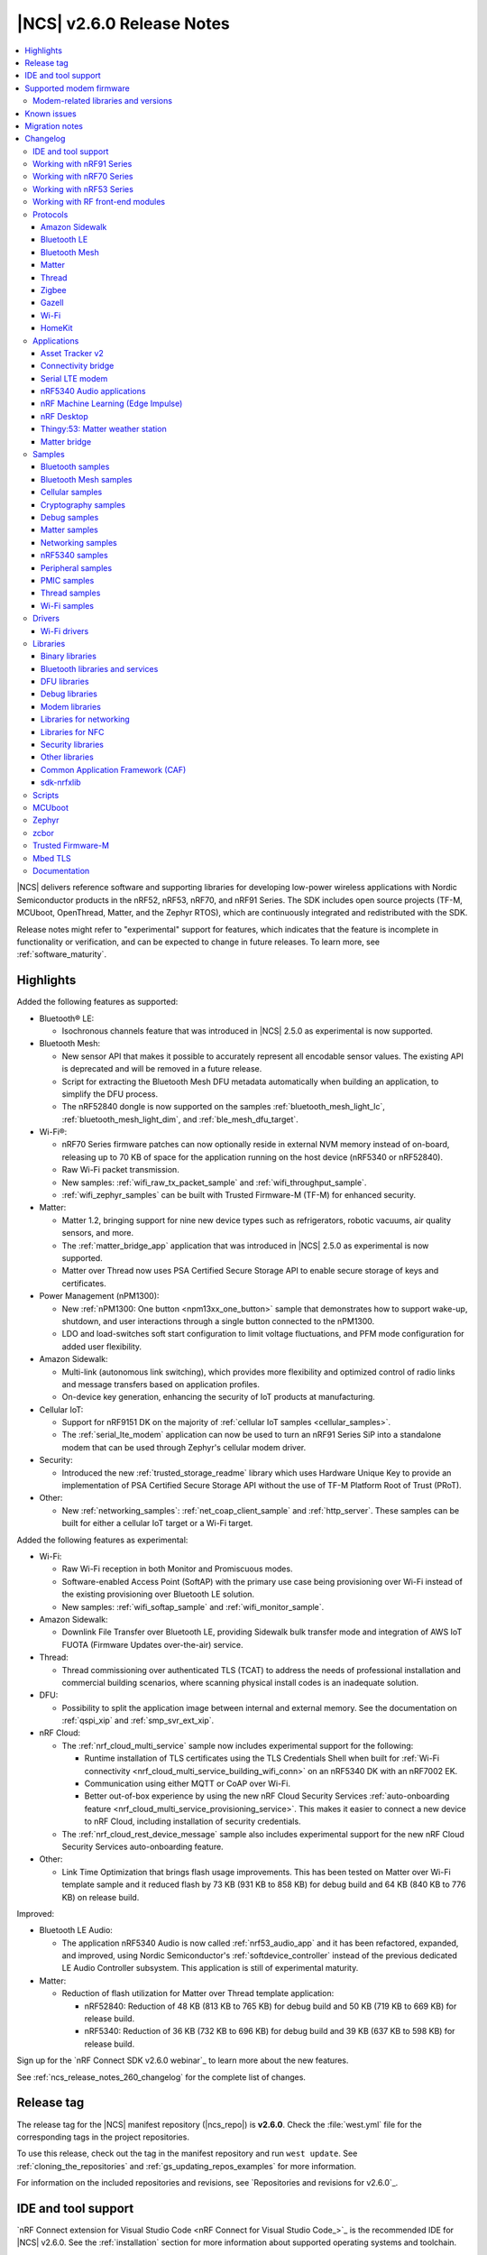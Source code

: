 .. _ncs_release_notes_260:

|NCS| v2.6.0 Release Notes
##########################

.. contents::
   :local:
   :depth: 3

|NCS| delivers reference software and supporting libraries for developing low-power wireless applications with Nordic Semiconductor products in the nRF52, nRF53, nRF70, and nRF91 Series.
The SDK includes open source projects (TF-M, MCUboot, OpenThread, Matter, and the Zephyr RTOS), which are continuously integrated and redistributed with the SDK.

Release notes might refer to "experimental" support for features, which indicates that the feature is incomplete in functionality or verification, and can be expected to change in future releases.
To learn more, see :ref:`software_maturity`.

Highlights
**********

Added the following features as supported:

* Bluetooth® LE:

  * Isochronous channels feature that was introduced in |NCS| 2.5.0 as experimental is now supported.

* Bluetooth Mesh:

  * New sensor API that makes it possible to accurately represent all encodable sensor values.
    The existing API is deprecated and will be removed in a future release.
  * Script for extracting the Bluetooth Mesh DFU metadata automatically when building an application, to simplify the DFU process.
  * The nRF52840 dongle is now supported on the samples :ref:`bluetooth_mesh_light_lc`, :ref:`bluetooth_mesh_light_dim`, and :ref:`ble_mesh_dfu_target`.

* Wi-Fi®:

  * nRF70 Series firmware patches can now optionally reside in external NVM memory instead of on-board, releasing up to 70 KB of space for the application running on the host device (nRF5340 or nRF52840).
  * Raw Wi-Fi packet transmission.
  * New samples: :ref:`wifi_raw_tx_packet_sample` and :ref:`wifi_throughput_sample`.
  * :ref:`wifi_zephyr_samples` can be built with Trusted Firmware-M (TF-M) for enhanced security.

* Matter:

  * Matter 1.2, bringing support for nine new device types such as refrigerators, robotic vacuums, air quality sensors, and more.
  * The :ref:`matter_bridge_app` application that was introduced in |NCS| 2.5.0 as experimental is now supported.
  * Matter over Thread now uses PSA Certified Secure Storage API to enable secure storage of keys and certificates.

* Power Management (nPM1300):

  * New :ref:`nPM1300: One button <npm13xx_one_button>` sample that demonstrates how to support wake-up, shutdown, and user interactions through a single button connected to the nPM1300.
  * LDO and load-switches soft start configuration to limit voltage fluctuations, and PFM mode configuration for added user flexibility.

* Amazon Sidewalk:

  * Multi-link (autonomous link switching), which provides more flexibility and optimized control of radio links and message transfers based on application profiles.
  * On-device key generation, enhancing the security of IoT products at manufacturing.

* Cellular IoT:

  * Support for nRF9151 DK on the majority of :ref:`cellular IoT samples <cellular_samples>`.
  * The :ref:`serial_lte_modem` application can now be used to turn an nRF91 Series SiP into a standalone modem that can be used through Zephyr's cellular modem driver.

* Security:

  * Introduced the new :ref:`trusted_storage_readme` library which uses Hardware Unique Key to provide an implementation of PSA Certified Secure Storage API without the use of TF-M Platform Root of Trust (PRoT).

* Other:

  * New :ref:`networking_samples`: :ref:`net_coap_client_sample` and :ref:`http_server`.
    These samples can be built for either a cellular IoT target or a Wi-Fi target.

Added the following features as experimental:

* Wi-Fi:

  * Raw Wi-Fi reception in both Monitor and Promiscuous modes.
  * Software-enabled Access Point (SoftAP) with the primary use case being provisioning over Wi-Fi instead of the existing provisioning over Bluetooth LE solution.
  * New samples: :ref:`wifi_softap_sample` and :ref:`wifi_monitor_sample`.

* Amazon Sidewalk:

  * Downlink File Transfer over Bluetooth LE, providing Sidewalk bulk transfer mode and integration of AWS IoT FUOTA (Firmware Updates over-the-air) service.

* Thread:

  * Thread commissioning over authenticated TLS (TCAT) to address the needs of professional installation and commercial building scenarios, where scanning physical install codes is an inadequate solution.
* DFU:

  * Possibility to split the application image between internal and external memory.
    See the documentation on :ref:`qspi_xip` and :ref:`smp_svr_ext_xip`.

* nRF Cloud:

  * The :ref:`nrf_cloud_multi_service` sample now includes experimental support for the following:

    * Runtime installation of TLS certificates using the TLS Credentials Shell when built for :ref:`Wi-Fi connectivity <nrf_cloud_multi_service_building_wifi_conn>` on an nRF5340 DK with an nRF7002 EK.
    * Communication using either MQTT or CoAP over Wi-Fi.
    * Better out-of-box experience by using the new nRF Cloud Security Services :ref:`auto-onboarding feature <nrf_cloud_multi_service_provisioning_service>`.
      This makes it easier to connect a new device to nRF Cloud, including installation of security credentials.
  * The :ref:`nrf_cloud_rest_device_message` sample also includes experimental support for the new nRF Cloud Security Services auto-onboarding feature.

* Other:

  * Link Time Optimization that brings flash usage improvements.
    This has been tested on Matter over Wi-Fi template sample and it reduced flash by 73 KB (931 KB to 858 KB) for debug build and 64 KB (840 KB to 776 KB) on release build.

Improved:

* Bluetooth LE Audio:

  * The application nRF5340 Audio is now called :ref:`nrf53_audio_app` and it has been refactored, expanded, and improved, using Nordic Semiconductor's :ref:`softdevice_controller` instead of the previous dedicated LE Audio Controller subsystem.
    This application is still of experimental maturity.

* Matter:

  * Reduction of flash utilization for Matter over Thread template application:

    * nRF52840: Reduction of 48 KB (813 KB to 765 KB) for debug build and 50 KB (719 KB to 669 KB) for release build.
    * nRF5340: Reduction of 36 KB (732 KB to 696 KB) for debug build and 39 KB (637 KB to 598 KB) for release build.

Sign up for the `nRF Connect SDK v2.6.0 webinar`_ to learn more about the new features.

See :ref:`ncs_release_notes_260_changelog` for the complete list of changes.

Release tag
***********

The release tag for the |NCS| manifest repository (|ncs_repo|) is **v2.6.0**.
Check the :file:`west.yml` file for the corresponding tags in the project repositories.

To use this release, check out the tag in the manifest repository and run ``west update``.
See :ref:`cloning_the_repositories` and :ref:`gs_updating_repos_examples` for more information.

For information on the included repositories and revisions, see `Repositories and revisions for v2.6.0`_.

IDE and tool support
********************

`nRF Connect extension for Visual Studio Code <nRF Connect for Visual Studio Code_>`_ is the recommended IDE for |NCS| v2.6.0.
See the :ref:`installation` section for more information about supported operating systems and toolchain.

Supported modem firmware
************************

See `Modem firmware compatibility matrix`_ for an overview of which modem firmware versions have been tested with this version of the |NCS|.

Use the latest version of the nRF Programmer app of `nRF Connect for Desktop`_ to update the modem firmware.
See :ref:`nrf9160_gs_updating_fw_modem` for instructions.

Modem-related libraries and versions
====================================

.. list-table:: Modem-related libraries and versions
   :widths: 15 10
   :header-rows: 1

   * - Library name
     - Version information
   * - Modem library
     - `Changelog <Modem library changelog for v2.6.0_>`_
   * - LwM2M carrier library
     - `Changelog <LwM2M carrier library changelog for v2.6.0_>`_

Known issues
************

Known issues are only tracked for the latest official release.
See `known issues for nRF Connect SDK v2.6.0`_ for the list of issues valid for the latest release.

Migration notes
***************

See the `Migration guide for nRF Connect SDK v2.6.0`_ for the changes required or recommended when migrating your application from |NCS| v2.5.0 to |NCS| v2.6.0.

.. _ncs_release_notes_260_changelog:

Changelog
*********

The following sections provide detailed lists of changes by component.

IDE and tool support
====================

* Updated the supported operating system table on the :ref:`requirements` page.

Working with nRF91 Series
=========================

* Added:

  * New partition layout configuration options for Thingy:91.
    See :ref:`thingy91_partition_layout` for more details.
  * Developing with nRF9161 DK user guide.
  * A section on :ref:`tfm_enable_share_uart` in the developing with nRF9161 DK user guide.

* Updated:

  * The :ref:`ug_nrf9160_gs` and :ref:`ug_thingy91_gsg` pages so that instructions in the :ref:`nrf9160_gs_connecting_dk_to_cloud` and :ref:`thingy91_connect_to_cloud` sections, respectively, match the updated nRF Cloud workflow.
  * The :ref:`ug_nrf9160_gs` by replacing the Updating the DK firmware section with a new Getting started using the Quick Start app section.
    This new section includes steps for using the `Quick Start app`_, a new application in `nRF Connect for Desktop`_ that streamlines the getting started process with the nRF91 Series DKs.
  * :ref:`ug_nrf9160` user guide by separating the information about snippets into its own page, :ref:`ug_nrf91_snippet`.

Working with nRF70 Series
=========================

* Added:

  * The :ref:`ug_nrf70_fw_patch_update` section that describes how to perform a DFU for firmware patches using Wi-Fi in the :ref:`ug_nrf70_developing` user guide.
  * The :ref:`ug_nrf70_developing_fw_patch_ext_flash` and :ref:`ug_nrf70_stack partitioning` pages in the :ref:`ug_nrf70_developing` user guide.

* Updated:

  * The :ref:`nrf7002dk_nrf5340` page with a link to the `Wi-Fi Fundamentals course`_ in the `Nordic Developer Academy`_.
  * The Getting started with nRF70 Series user guide is split into three user guides, :ref:`ug_nrf7002_gs`, :ref:`ug_nrf7002ek_gs` and :ref:`ug_nrf7002eb_gs`.
  * The Operating with a resource constrained host user guide by renaming it to :ref:`nRF70_nRF5340_constrained_host`.
    Additionally, the information about stack configuration and performance is placed into its own separate page, :ref:`ug_wifi_stack_configuration`, under :ref:`ug_wifi`.

Working with nRF53 Series
=========================

* Added the :ref:`qspi_xip` user guide under :ref:`ug_nrf53`.

Working with RF front-end modules
=================================

* Added a clarification that the Simple GPIO implementation is intended for multiple front-end modules (not just one specific device) in the :ref:`ug_radio_fem_sw_support` section of the :ref:`ug_radio_fem` guide.

Protocols
=========

This section provides detailed lists of changes by :ref:`protocol <protocols>`.
See `Samples`_ for lists of changes for the protocol-related samples.

Amazon Sidewalk
---------------

* Added:

  * An application behavior that selects the Bluetooth LE only library when the ``CONFIG_SIDEWALK_SUBGHZ_SUPPORT`` option is disabled.
    The library has a limited set of Sidewalk features and does not include multi-link.
  * The sensor monitoring support for Thingy:53 with Sidewalk over Bluetooth LE.
  * Amazon Sidewalk libraries v1.16.2, that include the following:

     * Autonomous link switching (multi-link) - Enables applications to configure a policy for optimizing radio links usage based on the application profiles.
       A device with only one or all link types (Bluetooth LE, LoRa, FSK radio) can benefit from this feature.
     * On-device certificate generation - Enhances the security of IoT products at manufacturing through the on-device key generation and creation of the manufacturing page.
     * Downlink file transfer over Bluetooth LE (experimental) - The Sidewalk Bulk Data Transfer mode and Integration of the AWS IoT FUOTA service allow sending files (up to 1 MB) to a fleet of IoT devices from the AWS IoT FUOTA task.
       The current implementation covers a basic scenario that shows the transferred data in the logs with minimal callback implementation.
       There is no Device Firmware Update (DFU) integration.

  * `Amazon Sidewalk Sample IoT App`_ to the codebase (:file:`sidewalk/tools`) as an original tool for provisioning.

* Updated the entire samples model to include a common, configurable codebase.

Bluetooth LE
------------

* Added host extensions for Nordic Semiconductor-only vendor-specific command APIs.
  Implementation and integration of the host APIs can be found in the :file:`host_extensions.h` header file.

Bluetooth Mesh
--------------

* Added:

  * A script for extracting the Bluetooth Mesh DFU metadata automatically when building an application.
    The script is enabled by the :kconfig:option:`CONFIG_BT_MESH_DFU_METADATA_ON_BUILD` Kconfig option.
  * A separate command ``west build -t ble_mesh_dfu_metadata`` to print Bluetooth Mesh DFU metadata that is already generated to a terminal.

* Updated:

  * :ref:`bt_mesh_dm_srv_readme` and :ref:`bt_mesh_dm_cli_readme` model IDs and opcodes to avoid conflict with Simple OnOff Server and Client models.
  * :ref:`bt_mesh_sensors_readme` to use an updated API with sensor values represented by :c:struct:`bt_mesh_sensor_value` instead of :c:struct:`sensor_value`.
    This makes it possible to accurately represent all encodable sensor values.
    The old APIs based on the :c:struct:`sensor_value` type are deprecated, but are still available for backward compatibility and can be enabled for use by setting the :kconfig:option:`CONFIG_BT_MESH_SENSOR_USE_LEGACY_SENSOR_VALUE` Kconfig option.
  * The :ref:`bt_mesh_ug_reserved_ids` page with model ID and opcodes for the new :ref:`bt_mesh_le_pair_resp_readme` model.
  * :ref:`bt_mesh_light_ctrl_readme` APIs to match the new sensor APIs.
  * The Kconfig option :kconfig:option:`CONFIG_BT_MESH_NLC_PERF_CONF` to no longer select the :kconfig:option:`CONFIG_BT_MESH_MODEL_EXTENSIONS` option.
  * The :ref:`ug_bt_mesh_configuring` page with the following information:

    * The recommendation on how to configure persistent storage to increase performance.
    * The required configuration for the network core.
  * The :ref:`bluetooth_mesh_dfu_eval_md` section with details about the automated metadata generation.

* Fixed an issue when the Time Server model rewrites TTL to zero forever during the unsolicited Time Status publication.

Matter
------

* For devices that use Matter over Thread, the default cryptography backend is now Arm PSA Crypto API instead of Mbed TLS, which was used in earlier versions.
  You can still build all examples with deprecated Mbed TLS support by setting the :kconfig:option:`CONFIG_CHIP_CRYPTO_PSA` Kconfig option to ``n``, but you must build the Thread libraries from sources.
  To :ref:`inherit Thread certification <ug_matter_device_certification_reqs_dependent>` from Nordic Semiconductor, you must use the PSA Crypto API backend.

* Added:

  * The Kconfig option :kconfig:option:`CONFIG_CHIP_ENABLE_READ_CLIENT` for disabling or enabling :ref:`ug_matter_configuring_read_client`.
  * Support for PSA Crypto API for devices that use Matter over Thread.
    It is enabled by default and can be disabled by setting the :kconfig:option:`CONFIG_CHIP_CRYPTO_PSA` Kconfig option to ``n``.
  * :file:`VERSION` file implementation to manage versioning for DFU over SMP as well as Matter OTA.
    Backward compatibility is maintained for users who use the :file:`prj.conf` file for versioning.
  * Migration of the Device Attestation Certificate (DAC) private key from the factory data set to the PSA ITS secure storage.

    The DAC private key can be removed from the factory data set after the migration.
    You can enable this experimental functionality by setting the :kconfig:option:`CONFIG_CHIP_CRYPTO_PSA_MIGRATE_DAC_PRIV_KEY` Kconfig option to ``y``.
  * Redefinition of thermostat sample measurement process, deleted ``CONFIG_THERMOSTAT_EXTERNAL_SENSOR``.
    By default, the thermostat sample generates simulated temperature measurements.
    The generated measurements simulate local temperature changes.
    Additionally, you can enable periodic outdoor temperature measurements by binding the thermostat with an external temperature sensor device.

  * Migration of the Node Operational Key Pair (NOK) from the generic Matter persistent storage to the PSA ITS secure storage.
    All existing NOKs for all Matter fabrics will be migrated to the PSA ITS secure storage at boot.
    After the migration, generic Matter persistent storage entries in the settings storage will be removed and are no longer available.
    To enable operational keys migration, set the :ref:`CONFIG_NCS_SAMPLE_MATTER_OPERATIONAL_KEYS_MIGRATION_TO_ITS<CONFIG_NCS_SAMPLE_MATTER_OPERATIONAL_KEYS_MIGRATION_TO_ITS>` Kconfig option to ``y``.

    In |NCS| Matter samples, the default reaction to migration failure is a factory reset of the device.
    To change the default reaction, set the :ref:`CONFIG_NCS_SAMPLE_MATTER_FACTORY_RESET_ON_KEY_MIGRATION_FAILURE<CONFIG_NCS_SAMPLE_MATTER_FACTORY_RESET_ON_KEY_MIGRATION_FAILURE>` Kconfig option to ``n``.
  * Experimental support for building Matter samples and applications with Link Time Optimization (LTO).
    To enable it, set the :kconfig:option:`CONFIG_LTO` and :kconfig:option:`CONFIG_ISR_TABLES_LOCAL_DECLARATION` Kconfig options to ``y``.
  * Documentation page about :ref:`ug_matter_gs_matter_api`.

* Updated:

  * The :ref:`ug_matter_device_low_power_configuration` page with the information about Intermittently Connected Devices (ICD) configuration.

Matter fork
+++++++++++

The Matter fork in the |NCS| (``sdk-connectedhomeip``) contains all commits from the upstream Matter repository up to, and including, the ``v1.2.0.1`` tag.

The following list summarizes the most important changes inherited from the upstream Matter:

* Added:

   * Support for the Intermittently Connected Devices (ICD) Management cluster.
   * The Default Kconfig values and developing aspects section to the :doc:`matter:nrfconnect_factory_data_configuration` page.
     The section contains useful developer tricks and device configurations.
   * The Kconfig options :kconfig:option:`CONFIG_CHIP_ICD_IDLE_MODE_DURATION`, :kconfig:option:`CONFIG_CHIP_ICD_ACTIVE_MODE_DURATION`, and :kconfig:option:`CONFIG_CHIP_ICD_CLIENTS_PER_FABRIC` to manage ICD configuration.
   * New device types:

     * Refrigerator
     * Room air conditioner
     * Dishwasher
     * Laundry washer
     * Robotic vacuum cleaner
     * Smoke CO alarm
     * Air quality sensor
     * Air purifier
     * Fan

   * Product Appearance attribute in the Basic Information cluster that allows describing the product's color and finish.

* Updated:

  * The following Kconfig options have been renamed:

   * ``CONFIG_CHIP_ENABLE_SLEEPY_END_DEVICE_SUPPORT`` to :kconfig:option:`CONFIG_CHIP_ENABLE_ICD_SUPPORT`.
   * ``CONFIG_CHIP_SED_IDLE_INTERVAL`` to :kconfig:option:`CONFIG_CHIP_ICD_SLOW_POLL_INTERVAL`.
   * ``CONFIG_CHIP_SED_ACTIVE_INTERVAL`` to :kconfig:option:`CONFIG_CHIP_ICD_FAST_POLLING_INTERVAL`.
   * ``CONFIG_CHIP_SED_ACTIVE_THRESHOLD`` to :kconfig:option:`CONFIG_CHIP_ICD_ACTIVE_MODE_THRESHOLD`.

   * zcbor 0.7.0 to 0.8.1.

   * The :kconfig:option:`CONFIG_PRINTK_SYNC` Kconfig option has been disabled to avoid potential interrupts blockage in Matter applications that can violate time-sensitive components, like :ref:`nrf_802154`.

* The Factory Data Guide regarding the changes for the SPAKE2+ verifier, and generation of the Unique ID for Rotating Device ID.
* The factory data default usage has been changed:

  * The SPAKE2+ verifier is now generated by default with each build, and it will change if any of the related Kconfig options are modified.
    This resolves the :ref:`known issue <known_issues>` related to the SPAKE2+ verifier not regenerating (KRKNWK-18315).
  * The Test Certification Declaration can now be generated independently from the generation of the DAC and PAI certificates.
  * The Unique ID for Rotating Device ID can now only be generated if the :kconfig:option:`CONFIG_CHIP_ROTATING_DEVICE_ID` Kconfig option is set to ``y``.

Thread
------

* Updated:

  * The default cryptography backend for Thread is now Arm PSA Crypto API instead of Mbed TLS, which was used in earlier versions.
    You can still build all examples with deprecated Mbed TLS support by setting the :kconfig:option:`CONFIG_OPENTHREAD_NRF_SECURITY_CHOICE` Kconfig option to ``y``, but you must build the Thread libraries from sources.
    To :ref:`inherit Thread certification <ug_thread_cert_inheritance_without_modifications>` from Nordic Semiconductor, you must use the PSA Crypto API backend.

  * nRF5340 SoC targets that do not include :ref:`Trusted Firmware-M <ug_tfm>` now use Hardware Unique Key (HUK, see the :ref:`lib_hw_unique_key` library) for PSA Internal Trusted Storage (ITS).

See `Thread samples`_ for the list of changes in the Thread samples.

Zigbee
------

* Updated:

  * ZBOSS Zigbee stack to v3.11.3.0 and platform v5.1.4 (``v3.11.3.0+5.1.4``).
    They contain fixes for security vulnerabilities and other bugs.
    For details, see the ZBOSS changelog.
  * ZBOSS Network Co-processor Host package to the new version v2.2.2.

* Removed the precompiled development variant of ZBOSS libraries.
* Fixed a bus fault issue at reset when using :kconfig:option:`CONFIG_RAM_POWER_DOWN_LIBRARY` in some samples configuration (KRKNWK-18572).

Gazell
------

* Added:

  * Kconfig options :kconfig:option:`CONFIG_GAZELL_PAIRING_USER_CONFIG_ENABLE` and :kconfig:option:`CONFIG_GAZELL_PAIRING_USER_CONFIG_FILE`.
    The options allow to use a user-specific file as the Gazell pairing configuration header to override the pairing configuration.
* Fixed the clear system address and host ID in RAM when :c:func:`gzp_erase_pairing_data` is called.

Wi-Fi
-----

* Added:

  * The :kconfig:option:`CONFIG_NRF_WIFI_FW_PATCH_DFU` Kconfig option that enables DFU support for nRF70 Series devices.
    This allows firmware patches for signed images to be sent to multi-image targets over Wi-Fi.
  * Support for the CSP package.
  * Modification to the application of edge backoff.
    Previously, it was subtracted from the regulatory power limit.
    Now, backoff is subtracted from the data rate-dependent power ceiling.

* Updated:

  * WPA supplicant now reserves libc heap memory rather than using leftover RAM.
    This does not affect the overall memory used, but now the RAM footprint as reported by the build shows higher usage.

  * The Wi-Fi interface is renamed from ``wlan0`` to ``nordic_wlan0`` and is available as ``zephyr_wifi`` in the DTS.
    Use the DT APIs to get the handle to the Wi-Fi interface.

HomeKit
-------

HomeKit is now removed, as announced in the :ref:`ncs_release_notes_250`.

Applications
============

This section provides detailed lists of changes by :ref:`application <applications>`.

* The Matter bridge application is now supported instead of being experimental.
* Added the :ref:`ipc_radio` application.

Asset Tracker v2
----------------

* Added:

  * Support for the nRF9151 development kit.
  * The ``CONFIG_DATA_SAMPLE_WIFI_DEFAULT`` Kconfig option to configure whether Wi-Fi APs are included in sample requests by default.
  * The :kconfig:option:`CONFIG_NRF_CLOUD_SEND_SERVICE_INFO_FOTA` and :kconfig:option:`CONFIG_NRF_CLOUD_SEND_SERVICE_INFO_UI` Kconfig options.
    The application no longer sends a device shadow update; this is now handled by the :ref:`lib_nrf_cloud` library.
  * Support for ADXL367 accelerometer.

* Updated:

  * The following power optimizations to the LwM2M configuration overlay:

    * Enable DTLS Connection Identifier.
    * Perform the LwM2M update once an hour and request for a similar update interval of the periodic tracking area from the LTE network.
    * Request the same active time as the QUEUE mode polling time.
    * Enable eDRX with shortest possible interval and a short paging window.
    * Enable tickless mode in the LwM2M engine.
    * Enable LTE Release Assist Indicator.
    * The application documentation by separating the Application modules to its own page.

* Removed the nRF7002 EK devicetree overlay file :file:`nrf91xxdk_with_nrf7002ek.overlay`, because UART1 is disabled through the shield configuration.

Connectivity bridge
-------------------

* Updated the handling of the :file:`README.txt` file to support multiple boards.
  The :file:`README.txt` file now contains also version information.

Serial LTE modem
----------------

* Added:

  * Support for the CMUX protocol in order to multiplex multiple data streams through a single serial link.
    The ``#XCMUX`` AT command is added to set up CMUX.
  * Support for PPP in order to use the external MCU's own IP stack instead of offloaded sockets used through AT commands.
    It can be used in conjunction with CMUX to use a single UART for both AT data and PPP.
    The ``#XPPP`` AT command is added to manage the PPP link.
  * ``#XMQTTCFG`` AT command to configure the MQTT client before connecting to the broker.
  * The :ref:`CONFIG_SLM_AUTO_CONNECT <CONFIG_SLM_AUTO_CONNECT>` Kconfig option to support automatic LTE connection at start-up or reset.
  * The :ref:`CONFIG_SLM_CUSTOMER_VERSION <CONFIG_SLM_CUSTOMER_VERSION>` Kconfig option for customers to define their own version string after customization.
  * The optional ``path`` parameter to the ``#XCARRIEREVT`` AT notification.
  * ``#XCARRIERCFG`` AT command to configure the LwM2M carrier library using the LwM2M carrier settings (see the :kconfig:option:`CONFIG_LWM2M_CARRIER_SETTINGS` Kconfig option).
  * Support for Zephyr's cellular modem driver, which allows a Zephyr application running on an external MCU to seamlessly use Zephyr's IP stack instead of AT commands for connectivity.
    See :ref:`slm_as_zephyr_modem` for more information.

* Updated:

  * The ``CONFIG_SLM_WAKEUP_PIN`` Kconfig option has been renamed to :ref:`CONFIG_SLM_POWER_PIN <CONFIG_SLM_POWER_PIN>`.
    In addition to its already existing functionality, it can now be used to power off the SiP.
  * ``#XMQTTCON`` AT command to exclude MQTT client ID from the parameter list.
  * ``#XSLMVER`` AT command to report :ref:`CONFIG_SLM_CUSTOMER_VERSION <CONFIG_SLM_CUSTOMER_VERSION>` if it is defined.
  * The ``#XTCPCLI``, ``#XUDPCLI``, and ``#XHTTPCCON`` AT commands with options for the following purposes:

    * Set the ``PEER_VERIFY`` socket option.
      Set to ``TLS_PEER_VERIFY_REQUIRED`` by default.
    * Set the ``TLS_HOSTNAME`` socket option to ``NULL`` to disable the hostname verification.

  * You can now build the application on nRF9160 DK boards with revisions older than 0.14.0.
  * ``#XCMNG`` AT command to store credentials in Zephyr settings storage.
    The command is activated with the :file:`overlay-native_tls.conf` overlay file.
  * The documentation for the ``#XCARRIER`` and ``#XCARRIERCFG`` commands by adding more detailed information.

* Removed the Kconfig options ``CONFIG_SLM_CUSTOMIZED`` and ``CONFIG_SLM_SOCKET_RX_MAX``.

nRF5340 Audio applications
--------------------------

* Added:

  * Support for Filter Accept List (enabled by default).
  * Metadata used in Auracast, such as ``active_state`` and ``parental_rating``.
  * Support for converting the audio sample rate between 48 kHz, 24 kHz, and 16 kHz.

* Updated:

  * LE Audio controller for nRF5340 from v3424 to v18929.
  * The default controller has been changed from the LE Audio controller for nRF5340 library to the :ref:`ug_ble_controller_softdevice`.
    See the :ref:`nRF5340 Audio applications <nrf5340_audio_migration_notes>` section in the :ref:`migration_2.6` for information about how this affects your application.
  * Sending of the ISO data, which is now done in a single file :file:`bt_le_audio_tx`.
  * Application structure, which is now split into four separate, generic applications with separate :file:`main.c` files.
  * Advertising process by reverting back to slower advertising after a short burst (1.28 s) of directed advertising.
  * Scan process for broadcasters by adding ID as a searchable parameter.

nRF Machine Learning (Edge Impulse)
-----------------------------------

* Updated:

  * The MCUboot and HCI RPMsg child images debug configurations to disable the :kconfig:option:`CONFIG_RESET_ON_FATAL_ERROR` Kconfig option.
    Disabling this Kconfig option improves the debugging experience.
  * The MCUboot and HCI RPMsg child images release configurations to explicitly enable the :kconfig:option:`CONFIG_RESET_ON_FATAL_ERROR` Kconfig option.
    Enabling this Kconfig option improves the reliability of the firmware.

nRF Desktop
-----------

* Added:

  * The :ref:`CONFIG_DESKTOP_HID_STATE_SUBSCRIBER_COUNT <config_desktop_app_options>` Kconfig option to the :ref:`nrf_desktop_hid_state`.
    The option allows to configure a maximum number of simultaneously supported HID data subscribers.
    By default, the value of this Kconfig option is set to ``1``.
    Make sure to align the value in your application configuration.
    For example, to allow subscribing for HID reports simultaneously from the :ref:`nrf_desktop_hids` and :ref:`nrf_desktop_usb_state` (a single USB HID instance), you must set the value of this Kconfig option to ``2``.
  * The pin control (:kconfig:option:`CONFIG_PINCTRL`) dependency to the :ref:`nrf_desktop_wheel`.
    The dependency simplifies accessing **A** and **B** QDEC pins in the wheel module's implementation.
    The pin control is selected by the QDEC driver (:kconfig:option:`CONFIG_QDEC_NRFX`).

* Updated:

  * The :ref:`nrf_desktop_dfu` to use :ref:`partition_manager` definitions for determining currently booted image slot at build time.
    The other image slot is used to store an application update image.
  * The :ref:`nrf_desktop_dfu_mcumgr` to use MCUmgr SMP command status callbacks (the :kconfig:option:`CONFIG_MCUMGR_SMP_COMMAND_STATUS_HOOKS` Kconfig option) instead of MCUmgr image and OS management callbacks.
  * The dependencies of the :ref:`CONFIG_DESKTOP_BLE_LOW_LATENCY_LOCK <config_desktop_app_options>` Kconfig option.
    The option can be enabled even when the Bluetooth controller is not enabled as part of the application that uses :ref:`nrf_desktop_ble_latency`.
  * The :ref:`nrf_desktop_bootloader` and :ref:`nrf_desktop_bootloader_background_dfu` sections in the nRF Desktop documentation to explicitly mention the supported DFU configurations.
  * The documentation describing the :ref:`nrf_desktop_memory_layout` configuration to simplify the process of getting started with the application.
  * Changed the term *flash memory* to *non-volatile memory* for generalization purposes.
  * The :ref:`nrf_desktop_watchdog` to use ``watchdog0`` DTS alias instead of ``wdt`` DTS node label.
    Using the alias makes the configuration of the module more flexible.
  * Introduced information about priority, pipeline depth and maximum number of HID reports to :c:struct:`hid_report_subscriber_event`.
  * The :ref:`nrf_desktop_hid_state` uses :c:struct:`hid_report_subscriber_event` to handle connecting and disconnecting HID data subscribers.
    The :c:struct:`ble_peer_event` and ``usb_hid_event`` are no longer used for this purpose.
  * The ``usb_hid_event`` is removed.
  * The :ref:`nrf_desktop_usb_state` to use the :c:func:`usb_hid_set_proto_code` function to set the HID Boot Interface protocol code.
    The ``CONFIG_USB_HID_BOOT_PROTOCOL`` Kconfig option was removed and dedicated API needs to be used instead.
  * Disabled MCUboot's logs over RTT (:kconfig:option:`CONFIG_LOG_BACKEND_RTT` and :kconfig:option:`CONFIG_USE_SEGGER_RTT`) on ``nrf52840dk_nrf52840`` in :file:`prj_mcuboot_qspi.conf` configuration to reduce MCUboot memory footprint and avoid flash overflows.
    Explicitly enabled the UART log backend (:kconfig:option:`CONFIG_LOG_BACKEND_UART`) together with its dependencies in the configuration file to ensure log visibility.
  * The MCUboot, B0, and HCI RPMsg child images debug configurations to disable the :kconfig:option:`CONFIG_RESET_ON_FATAL_ERROR` Kconfig option.
    Disabling this Kconfig option improves the debugging experience.
  * The MCUboot, B0, and HCI RPMsg child images release configurations to explicitly enable the :kconfig:option:`CONFIG_RESET_ON_FATAL_ERROR` Kconfig option.
    Enabling this Kconfig option improves the reliability of the firmware.
  * The default value of the newly introduced :kconfig:option:`CONFIG_BT_ADV_PROV_DEVICE_NAME_PAIRING_MODE_ONLY` Kconfig option.
    The option is disabled by default.
    The Bluetooth device name is provided in the scan response also outside of pairing mode for backwards compatibility.
  * The default value of newly introduced :kconfig:option:`CONFIG_CAF_BLE_ADV_POWER_DOWN_ON_DISCONNECTION_REASON_0X15` Kconfig option.
    The option is enabled by default.
    Force power down on disconnection with reason ``0x15`` (Remote Device Terminated due to Power Off) is triggered to avoid waking up HID host until user input is detected.
  * The :ref:`nrf_desktop_wheel` configuration to allow using **GPIO1** for scroll wheel.
  * The :ref:`application documentation <nrf_desktop>` by splitting it into several pages.

Thingy:53: Matter weather station
---------------------------------

* Updated by changing the deployment of configuration files to align with other Matter applications.
* Removed instantiation of ``OTATestEventTriggerDelegate``, which was usable only for Matter Test Event purposes.

Matter bridge
-------------

* Added:

  * Support for groupcast communication to the On/Off Light device implementation.
  * Support for controlling the OnOff Light simulated data provider by using shell commands.
  * Support for Matter Generic Switch bridged device type.
  * Support for On/Off Light Switch bridged device type.
  * Support for bindings to the On/Off Light Switch device implementation.
  * Guide about extending the application by adding support for a new Matter device type, a new Bluetooth LE, service or a new protocol.
  * Support for Bluetooth LE Security Manager Protocol that allows to establish secure session with bridged Bluetooth LE devices.
  * Callback to indicate the current state of Bluetooth LE Connectivity Manager.
    The current state is indicated by **LED 2**.
  * Support for the nRF5340 DK with the nRF7002 EK attached.
  * Support for Wi-Fi firmware patch upgrades on external memory.
    This is only available for the nRF5340 DK with the nRF7002 EK.

Samples
=======

This section provides detailed lists of changes by :ref:`sample <samples>`.

Bluetooth samples
-----------------

* Added the :ref:`ble_event_trigger` sample for the proprietary Event Trigger feature.
* :ref:`ble_throughput` sample:

  * Updated by enabling encryption in the sample.
    The measured throughput is calculated over the encrypted data, which is how most of the Bluetooth products use this protocol.

* :ref:`direct_test_mode` sample:

  * Added the configuration option to disable the Direction Finding feature.

* :ref:`central_uart` sample:

  * Updated by correcting the behavior when building with the :ref:`ble_rpc` library.

* :ref:`bluetooth_central_dfu_smp` sample:

  * Updated to adapt to API changes in zcbor 0.8.x.

Bluetooth Mesh samples
----------------------

* :ref:`ble_mesh_dfu_distributor` sample:

  * Added support for pairing with display capability and the :ref:`bt_mesh_le_pair_resp_readme`.
  * Fixed an issue where the shell interface was not accessible over UART because UART was used as a transport for the MCUmgr SMP protocol.
    Shell is now accessible over RTT.

* :ref:`ble_mesh_dfu_target` sample:

  * Added support for the :zephyr:board:`nrf52840dongle`.

* :ref:`bluetooth_mesh_light_dim` sample:

  * Added support for the :zephyr:board:`nrf52840dongle`.
  * Fixed an issue where Bluetooth could not be initialized due to a misconfiguration between the Bluetooth host and the Bluetooth LE Controller when building with :ref:`zephyr:sysbuild` for the :zephyr:board:`nrf5340dk` and :zephyr:board:`thingy53` boards.

* :ref:`bluetooth_mesh_light_lc` sample:

  * Added support for the :zephyr:board:`nrf52840dongle`.
  * Fixed an issue where Bluetooth could not be initialized due to a misconfiguration between the Bluetooth host and the Bluetooth LE Controller when building with :ref:`zephyr:sysbuild` for the :zephyr:board:`nrf5340dk` and :zephyr:board:`thingy53` boards.

* :ref:`bluetooth_mesh_light` sample:

  * Fixed an issue where Bluetooth could not be initialized due to a misconfiguration between the Bluetooth host and the Bluetooth LE Controller when building with :ref:`zephyr:sysbuild` for the :zephyr:board:`nrf5340dk` and :zephyr:board:`thingy53` boards.

* :ref:`bluetooth_mesh_light_switch` sample:

  * Fixed an issue where Bluetooth could not be initialized due to a misconfiguration between the Bluetooth host and the Bluetooth LE Controller when building with :ref:`zephyr:sysbuild` for the :zephyr:board:`nrf5340dk` and :zephyr:board:`thingy53` boards.

* :ref:`bluetooth_mesh_sensor_server` sample:

  * Fixed an issue where Bluetooth could not be initialized due to a misconfiguration between the Bluetooth host and the Bluetooth LE Controller when building with :ref:`zephyr:sysbuild` for the :zephyr:board:`nrf5340dk` and :zephyr:board:`thingy53` boards.

* :ref:`bluetooth_mesh_silvair_enocean` sample:

  * Fixed an issue where Bluetooth could not be initialized due to a misconfiguration between the Bluetooth host and the Bluetooth LE Controller when building with :ref:`zephyr:sysbuild` for the :zephyr:board:`nrf5340dk` board.

Cellular samples
----------------

* Added support for the nRF9151 DK in all cellular samples except for the following samples:

  * :ref:`lte_sensor_gateway`
  * :ref:`smp_svr`
  * :ref:`slm_shell_sample`

* :ref:`ciphersuites` sample:

  * Updated:

    * The format of the :file:`.pem` file to the PEM format.
    * The sample to automatically convert the :file:`.pem` file to HEX format so it can be included.

* :ref:`location_sample` sample:

  * Removed the nRF7002 EK devicetree overlay file :file:`nrf91xxdk_with_nrf7002ek.overlay`, because UART1 is disabled through the shield configuration.

* :ref:`modem_shell_application` sample:

  * Added:

    * Support for full modem FOTA.
    * Printing of the last reset reason when the sample starts.
    * Support for printing the sample version information using the ``version`` command.
    * Support for counting pulses from a GPIO pin using the ``gpio_count`` command.
    * Support for changing shell UART baudrate using the ``uart baudrate`` command.
    * Support for DNS query using the ``sock getaddrinfo`` command.
    * Support for PDN CID 0 in the ``-I`` argument for the ``sock connect`` command.
    * Support for listing interface addresses using the ``link ifaddrs`` command.
    * Support for the ``MSG_WAITACK`` send flag using the ``sock send`` command.
    * Support for connect with ``SO_KEEPOPEN`` using the ``sock connect`` command.

  * Updated:

    * The MQTT and CoAP overlays to enable the Kconfig option :kconfig:option:`CONFIG_NRF_CLOUD_SEND_SERVICE_INFO_UI`.
      The sample no longer sends a device shadow update for MQTT and CoAP builds; this is now handled by the :ref:`lib_nrf_cloud` library.
    * To use the new :c:struct:`nrf_cloud_location_config` structure when calling the :c:func:`nrf_cloud_location_request` function.
    * The ``connect`` subcommand to use the :c:func:`connect` function on non-secure datagram sockets.
      This sets the peer address for the non-secure datagram socket.
      This fixes a bug where using the ``connect`` subcommand and then using the ``rai_no_data`` option with the ``rai`` subcommand on a non-secure datagram socket would lead to an error.
      The ``rai_no_data`` option requires the socket to be connected and have a peer address set.
      This bug is caused by the non-secure datagram socket not being connected when using the ``connect`` subcommand.
    * The ``send`` subcommand to use the :c:func:`send` function for non-secure datagram sockets that are connected and have a peer address set.
    * The ``modem_trace`` command has been moved to :ref:`nrf_modem_lib_readme`.
      See :ref:`modem_trace_shell_command` for information about modem trace commands.
    * The sample to allow TLS/DTLS security tag values up to ``4294967295``.

  * Removed:

    * The nRF7002 EK devicetree overlay file :file:`nrf91xxdk_with_nrf7002ek.overlay`, because UART1 is disabled through the shield configuration.
    * The ``modem_trace send memfault`` shell command.

* :ref:`nrf_cloud_multi_service` sample:

  * Added:

    * A generic processing example for application-specific shadow data.
    * Configuration and overlay files to enable MCUboot to use the external flash on the nRF1961 DK.
    * The :kconfig:option:`CONFIG_COAP_ALWAYS_CONFIRM` Kconfig option to select CON or NON CoAP transfers for functions that previously used NON transfers only.
    * Support for the :ref:`lib_nrf_provisioning` library.
    * Two overlay files :file:`overlay-http_nrf_provisioning.conf` and :file:`overlay-coap_nrf_provisioning.conf` to enable the :ref:`lib_nrf_provisioning` library with HTTP and CoAP connectivity, respectively.
      Both overlays specify UUID-style device IDs (not 'nrf-\ *IMEI*\ '-style) for compatibility with nRF Cloud auto-onboarding.
    * An overlay file :file:`overlay_nrf7002ek_wifi_coap_no_lte.conf` for experimental CoAP over Wi-Fi support.

  * Updated:

    * The sample now explicitly uses the :c:func:`conn_mgr_all_if_connect` function to start network connectivity, instead of the :kconfig:option:`CONFIG_NRF_MODEM_LIB_NET_IF_AUTO_START` and :kconfig:option:`CONFIG_NRF_MODEM_LIB_NET_IF_AUTO_CONNECT` Kconfig options.
    * The sample to use the FOTA support functions in the :file:`nrf_cloud_fota_poll.c` and :file:`nrf_cloud_fota_common.c` files.
    * The sample now enables the Kconfig options :kconfig:option:`CONFIG_NRF_CLOUD_SEND_SERVICE_INFO_FOTA` and :kconfig:option:`CONFIG_NRF_CLOUD_SEND_SERVICE_INFO_UI`.
      It no longer sends a device status update on initial connection; this is now handled by the :ref:`lib_nrf_cloud` library.
    * Increased the :kconfig:option:`CONFIG_AT_HOST_STACK_SIZE` and :kconfig:option:`CONFIG_AT_MONITOR_HEAP_SIZE` Kconfig options to 2048 bytes since nRF Cloud credentials are sometimes longer than 1024 bytes.
    * The sample reboot logic is now in a dedicated file so that it can be used in multiple locations.
    * The Wi-Fi connectivity overlay now uses the PSA Protected Storage backend of the :ref:`TLS Credentials Subsystem <zephyr:sockets_tls_credentials_subsys>` instead of the volatile backend.
    * The Wi-Fi connectivity overlay now enables the :ref:`TLS Credentials Shell <zephyr:tls_credentials_shell>` for run-time credential installation.
    * The DNS resolution timeout for Wi-Fi connectivity builds has been increased.

  * Fixed:

    * The sample now waits for a successful connection before printing ``Connected to nRF Cloud!``.
    * Building for the Thingy:91.
    * The PSM Requested Active Time is now reduced from 1 minute to 20 seconds.
      The old value was too long for PSM to activate.

  * Removed the nRF7002 EK devicetree overlay file :file:`nrf91xxdk_with_nrf7002ek.overlay`, because UART1 is disabled through the shield configuration.

* :ref:`nrf_cloud_rest_fota` sample:

  * Added credential check before connecting to the network.
  * Updated:

    * The sample now uses the functions in the :file:`nrf_cloud_fota_poll.c` and :file:`nrf_cloud_fota_common.c` files.
    * The :kconfig:option:`CONFIG_AT_HOST_STACK_SIZE` Kconfig option value has been increased to 2048 bytes since nRF Cloud credentials are sometimes longer than 1024 bytes.

* :ref:`nrf_cloud_rest_cell_location` sample:

  * Added:

    * Credential check before connecting to the network.
    * Use of the :c:struct:`nrf_cloud_location_config` structure to modify the ground fix results.

  * Updated by increasing the :kconfig:option:`CONFIG_AT_HOST_STACK_SIZE` Kconfig option value to 2048 bytes since nRF Cloud credentials are sometimes longer than 1024 bytes.

* :ref:`nrf_provisioning_sample` sample:

  * Added event handling for events from device mode callback.

* :ref:`gnss_sample` sample:

  * Added the configuration overlay file :file:`overlay-supl.conf` for building the sample with SUPL assistance support.

* :ref:`udp` sample:

  * Added the :ref:`CONFIG_UDP_DATA_UPLOAD_ITERATIONS <CONFIG_UDP_DATA_UPLOAD_ITERATIONS>` Kconfig option for configuring the number of data transmissions to the server.

* :ref:`lwm2m_carrier` sample:

  * Updated:

    * The format of the :file:`.pem` files to the PEM format.
    * The sample to automatically convert the :file:`.pem` files to HEX format so they can be included.

* :ref:`lwm2m_client` sample:

  * Added:

    * A workaround for ground fix location assistance queries in AVSystem Coiote by using the fixed Connectivity Monitor object version.
      This is enabled in the :file:`overlay-assist-cell.conf` configuration overlay.
    * Release Assistance Indication (RAI) feature.
      This helps to save power by releasing the network connection faster on a network that supports it.

  * Updated:

    * The eDRX cycle to 5.12 s for both LTE-M and NB-IoT.
    * The periodic TAU (RPTAU) to 12 hours.

* :ref:`nrf_cloud_rest_device_message` sample:

  * Updated:

    * The :file:`overlay-nrf_provisioning.conf` overlay to specify UUID-style device IDs for compatibility with nRF Cloud auto-onboarding.
    * The values of :kconfig:option:`CONFIG_AT_HOST_STACK_SIZE` and :kconfig:option:`CONFIG_AT_MONITOR_HEAP_SIZE` Kconfig options have been increased to 2048 bytes since nRF Cloud credentials are sometimes longer than 1024 bytes.

Cryptography samples
--------------------

* Added the :ref:`crypto_pbkdf2` sample.
* Updated:

  * All crypto samples to use ``psa_key_id_t`` instead of ``psa_key_handle_t``.
    These concepts have been merged and ``psa_key_handle_t`` is removed from the PSA API specification.

Debug samples
-------------

* :ref:`memfault_sample` sample:

  * Added support for the nRF9151 development kit.

Matter samples
--------------

* Unified common code for buttons, LEDs, and events in all Matter samples:

  * Created the task executor module that is responsible for posting and dispatching tasks.
  * Moved common methods for managing buttons and LEDs that are located on the DK to the board module.
  * Divided events to application and system events.
  * Defined common LED and button constants in the dedicated board configuration files.
  * Created the Kconfig file for the Matter common directory.
  * Created a CMake file in the Matter common directory to centralize the sourcing of all common software module source code.

* Disabled the following features:

  * :ref:`ug_matter_configuring_read_client` in most Matter samples using the new :kconfig:option:`CONFIG_CHIP_ENABLE_READ_CLIENT` Kconfig option.
  * WPA supplicant advanced features in all Matter samples using the ``CONFIG_WPA_SUPP_ADVANCED_FEATURES`` Kconfig option.
    This saves roughly 25 KB of flash memory for firmware images with Wi-Fi support.

* Added ``matter_shell`` shell commands set to gather the current information about the NVS settings backend, such as current usage, free space, and peak usage value.
  You can enable them by setting the :kconfig:option:`NCS_SAMPLE_MATTER_SETTINGS_SHELL` Kconfig option to ``y``.
  To read more, see the :ref:`ug_matter_configuring_settings_shell` section.

* :ref:`matter_light_bulb_sample` sample:

  * Added support for `AWS IoT Core`_.

* :ref:`matter_template_sample` sample:

  * Added support for DFU over Bluetooth LE SMP.
    The functionality is disabled by default.
    To enable it, set the :kconfig:option:`CONFIG_CHIP_DFU_OVER_BT_SMP` Kconfig option to ``y``.

* :ref:`matter_lock_sample` sample:

  * Added support for Wi-Fi firmware patch upgrade on external memory, only for the combination of the nRF5340 DK with the nRF7002 EK.
  * Updated the design of the :ref:`matter_lock_sample_wifi_thread_switching` feature so that support for both Matter over Thread and Matter over Wi-Fi is included in a single firmware image.
  * Fixed an issue that prevented nRF Toolbox for iOS in version 5.0.9 from controlling the sample using :ref:`nus_service_readme`.

Networking samples
------------------

* Added:

  * A new sample :ref:`http_server`.
  * Support for the nRF9151 development kit.

* Updated the networking samples to build using the non-secure target when building for the nRF7002DK.
  The :kconfig:option:`CONFIG_TFM_PROFILE_TYPE_SMALL` profile type is used for Trusted Firmware-M (TF-M) to optimize its memory footprint.

* :ref:`net_coap_client_sample` sample:

  * Added support for Wi-Fi and LTE connectivity through the connection manager API.

  * Updated:

    * The sample is moved from the :file:`cellular/coap_client` folder to :file:`net/coap_client`.
      The documentation is now found in the :ref:`networking_samples` section.
    * The sample to use the :ref:`coap_client_interface` library.

* :ref:`https_client` sample:

  * Updated:

    * The :file:`.pem` certificate for example.com.
    * The format of the :file:`.pem` file to the PEM format.
    * The sample to automatically convert the :file:`.pem` file to HEX format so it can be included.
    * The sample to gracefully bring down the network interfaces.
    * Renamed :file:`overlay-pdn_ipv4.conf` to :file:`overlay-pdn-nrf91-ipv4.conf` and :file:`overlay-tfm_mbedtls.conf` to :file:`overlay-tfm-nrf91.conf`.

* :ref:`download_sample` sample:

  * Updated:

    * The format of the :file:`.pem` file to the PEM format.
    * The sample to automatically convert the :file:`.pem` file to HEX format so it can be included.
    * The sample to gracefully bring down the network interfaces.


nRF5340 samples
---------------

* Added the :ref:`smp_svr_ext_xip` sample that demonstrates how to split an application that uses internal flash and Quad Serial Peripheral Interface (QSPI) flash with the Simple Management Protocol (SMP) server.

Peripheral samples
------------------

* :ref:`radio_test` sample:

  * Updated:

    * The ``start_tx_modulated_carrier`` command, when used without an additional parameter, does not enable the radio end interrupt.
    * Corrected the way of setting the TX power with FEM.

PMIC samples
------------

* Added the :ref:`nPM1300: One button <npm13xx_one_button>` sample that demonstrates how to support wake-up, shutdown, and user interactions through a single button connected to the nPM1300.

* :ref:`nPM1300: Fuel gauge <npm13xx_fuel_gauge>` sample:

  * Updated to accommodate API changes in the :ref:`nrfxlib:nrf_fuel_gauge`.

Thread samples
--------------

* Added experimental support for Thread Over Authenticated TLS.
* Updated the building method to use :ref:`zephyr:snippets` for predefined configuration.

* Removed:

  * In the :ref:`thread_ug_feature_sets` provided as part of the |NCS|, the following features have been removed from the FTD and MTD variants:

    * ``DHCP6_CLIENT``
    * ``JOINER``
    * ``SNTP_CLIENT``
    * ``LINK_METRICS_INITIATOR``

    All mentioned features are still available in the master variant.

Wi-Fi samples
-------------

* Added:

  * The :ref:`wifi_throughput_sample` sample that demonstrates how to measure the network throughput of a Nordic Semiconductor Wi-Fi enabled platform under the different Wi-Fi stack configuration profiles.
  * The :ref:`wifi_softap_sample` sample that demonstrates how to start a nRF70 Series device in :term:`Software-enabled Access Point (SoftAP or SAP)` mode.
  * The :ref:`wifi_raw_tx_packet_sample` sample that demonstrates how to transmit raw TX packets.
  * The :ref:`wifi_monitor_sample` sample that demonstrates how to start a nRF70 Series device in :term:`Monitor` mode.

* :ref:`wifi_shell_sample` sample:

  * Updated the sample by adding the following extensions to the Wi-Fi command line:

    * ``raw_tx`` extension.
      It adds the subcommands to configure and sends raw TX packets.

    * ``promiscuous_set`` extension.
      It adds the subcommand to configure Promiscuous mode.

* :ref:`wifi_ble_coex_sample` sample:

  * Updated the sample folder name from ``sr_coex`` to ``ble_coex`` to accurately represent the functionality of the sample.

* :ref:`wifi_radio_test` sample:

  * Updated:

    * The sample now has added support for runtime configuration of antenna gain and edge backoff parameters.
    * Antenna gain and edge backoff values are not applied if regulatory is bypassed.

Drivers
=======

This section provides detailed lists of changes by :ref:`driver <drivers>`.

Wi-Fi drivers
-------------

* Added the following features to the nRF70 Series devices:

  * TX injection feature.
  * Monitor feature.
  * Promiscuous mode.

*  Updated:

  * OS agnostic code is moved to |NCS| (``sdk-nrfxlib``) repository.

    * Low-level API documentation is now available on the ``Wi-Fi driver API``.

  * The Wi-Fi interface is now renamed and registered as a devicetree instance.

Libraries
=========

This section provides detailed lists of changes by :ref:`library <libraries>`.

Binary libraries
----------------

* :ref:`liblwm2m_carrier_readme` library:

  * Updated to v3.4.0.
    See the :ref:`liblwm2m_carrier_changelog` for detailed information.

Bluetooth libraries and services
--------------------------------

* :ref:`bt_fast_pair_readme` library:

  * Added:

    * The :c:func:`bt_fast_pair_enable`, :c:func:`bt_fast_pair_disable`, :c:func:`bt_fast_pair_is_ready` functions to handle the Fast Pair subsystem readiness.
      In order to use the Fast Pair service, the Fast Pair subsystem must be enabled with the :c:func:`bt_fast_pair_enable` function.
    * The :file:`include/bluetooth/services/fast_pair/uuid.h` header file that contains UUID definitions for the Fast Pair service and its characteristics.

  * Updated:

    * The :ref:`bt_fast_pair_readme` library documentation has been improved to include the description of the missing Kconfig options.
    * The requirements regarding the thread context of Fast Pair API calls have been strengthened.
      More functions are required to be called in the cooperative thread context.
    * The :c:func:`bt_fast_pair_info_cb_register` function is now not allowed to be called when the Fast Pair is enabled.
      The :c:func:`bt_fast_pair_info_cb_register` function can only be called before enabling the Fast Pair with the :c:func:`bt_fast_pair_enable` function.
    * The :file:`include/bluetooth/services/fast_pair.h` header file is moved to the :file:`ncs/nrf/include/bluetooth/services/fast_pair` directory to have a common place for Fast Pair headers.

* :ref:`bt_mesh` library:

  * Added the :ref:`bt_mesh_le_pair_resp_readme` model to allow passing a passkey used in LE pairing over a mesh network.

* :ref:`nrf_bt_scan_readme`:

  * Added the :c:func:`bt_scan_update_connect_if_match` function to update the autoconnect flag after a filter match.

* :ref:`bt_le_adv_prov_readme`:

  * Updated the default behavior of the Bluetooth device name provider (:kconfig:option:`CONFIG_BT_ADV_PROV_DEVICE_NAME`).
    By default, the device name is provided only in the pairing mode (:c:member:`bt_le_adv_prov_adv_state.pairing_mode`).
    You can disable the newly introduced Kconfig option (:kconfig:option:`CONFIG_BT_ADV_PROV_DEVICE_NAME_PAIRING_MODE_ONLY`) to provide the device name also when the device is not in the pairing mode.

DFU libraries
-------------

* :ref:`lib_dfu_target` library:

  * Updated:

    * The :kconfig:option:`CONFIG_DFU_TARGET_FULL_MODEM_USE_EXT_PARTITION` Kconfig option to be automatically enabled when ``nordic,pm-ext-flash`` is chosen in the devicetree.
      See :ref:`partition_manager` for details.
    * Adapted to API changes in zcbor 0.8.x.

* :ref:`lib_fmfu_fdev` library:

  * Updated by regenerating cbor code with zcbor 0.8.1 and adapting to API changes in zcbor 0.8.x.

Debug libraries
---------------

* :ref:`mod_memfault` library:

  * Added more default LTE metrics, such as band, operator, RSRP, and kilobytes sent and received.
  * Updated the default metric names to follow the standard |NCS| variable name convention.

Modem libraries
---------------

* :ref:`lib_location` library:

  * Added:

    * The :c:enumerator:`LOCATION_EVT_STARTED` event to indicate that a location request has been started, and the :c:enumerator:`LOCATION_EVT_FALLBACK` event to indicate that a fallback from one location method to another has occurred.
      These are for metrics collection purposes and sent only if the :kconfig:option:`CONFIG_LOCATION_DATA_DETAILS` Kconfig option is set.
    * Support for multiple event handlers.
    * Additional location data details into the :c:struct:`location_data_details` structure hierarchy.
    * The :c:enumerator:`LOCATION_METHOD_WIFI_CELLULAR` method that cannot be added into the location configuration passed to the :c:func:`location_request` function, but may occur within the :c:struct:`location_event_data` structure.

  * Updated:

    * The use of neighbor cell measurements for cellular positioning.
      Previously, 1-2 searches were performed and now 1-3 will be done depending on the requested number of cells and the number of found cells.
      Also, only GCI cells are counted towards the requested number of cells, and normal neighbors are ignored from this perspective.
    * Cellular positioning to not use GCI search when the device is in RRC connected mode, because the modem cannot search for GCI cells in that mode.
    * GNSS is not started at all if the device does not enter RRC idle mode within two minutes.

* :ref:`lte_lc_readme` library:

  * Added the :c:func:`lte_lc_psm_param_set_seconds` function and Kconfig options :kconfig:option:`CONFIG_LTE_PSM_REQ_FORMAT`, :kconfig:option:`CONFIG_LTE_PSM_REQ_RPTAU_SECONDS`, and :kconfig:option:`CONFIG_LTE_PSM_REQ_RAT_SECONDS` to enable setting of PSM parameters in seconds instead of using bit field strings.

  * Updated:

    * The default network mode to :kconfig:option:`CONFIG_LTE_NETWORK_MODE_LTE_M_NBIOT_GPS` from :kconfig:option:`CONFIG_LTE_NETWORK_MODE_LTE_M_GPS`.
    * The default LTE mode preference to :kconfig:option:`CONFIG_LTE_MODE_PREFERENCE_LTE_M_PLMN_PRIO` from :kconfig:option:`CONFIG_LTE_MODE_PREFERENCE_AUTO`.
    * The ``CONFIG_LTE_NETWORK_USE_FALLBACK`` Kconfig option is deprecated.
      Use the :kconfig:option:`CONFIG_LTE_NETWORK_MODE_LTE_M_NBIOT` or :kconfig:option:`CONFIG_LTE_NETWORK_MODE_LTE_M_NBIOT_GPS` Kconfig option instead.
      In addition, you can control the priority between LTE-M and NB-IoT using the :kconfig:option:`CONFIG_LTE_MODE_PREFERENCE` Kconfig option.
    * The :c:func:`lte_lc_init` function is deprecated.
    * The :c:func:`lte_lc_deinit` function is deprecated.
      Use the :c:func:`lte_lc_power_off` function instead.
    * The :c:func:`lte_lc_init_and_connect` function is deprecated.
      Use the :c:func:`lte_lc_connect` function instead.
    * The :c:func:`lte_lc_init_and_connect_async` function is deprecated.
      Use the :c:func:`lte_lc_connect_async` function instead.

  * Removed the deprecated Kconfig option ``CONFIG_LTE_AUTO_INIT_AND_CONNECT``.

* :ref:`nrf_modem_lib_readme`:

  * Added:

    * A mention about enabling TF-M logging while using modem traces in the :ref:`modem_trace_module`.
    * The :kconfig:option:`CONFIG_NRF_MODEM_LIB_NET_IF_DOWN_DEFAULT_LTE_DISCONNECT` option, allowing the user to change the behavior of the driver's :c:func:`net_if_down` implementation at build time.
    * The :c:macro:`SO_RAI` socket option for Release Assistance Indication (RAI).
      The socket option uses values ``RAI_NO_DATA``, ``RAI_LAST``, ``RAI_ONE_RESP``, ``RAI_ONGOING``, or ``RAI_WAIT_MORE`` to specify the desired indication.
      This socket option substitutes the deprecated RAI (``SO_RAI_*``) socket options.

  * Updated:

    * The following socket options have been deprecated:

       * :c:macro:`SO_RAI_NO_DATA`
       * :c:macro:`SO_RAI_LAST`
       * :c:macro:`SO_RAI_ONE_RESP`
       * :c:macro:`SO_RAI_ONGOING`
       * :c:macro:`SO_RAI_WAIT_MORE`

      Use the :c:macro:`SO_RAI` socket option instead.

    * The library by renaming ``lte_connectivity`` module to ``lte_net_if``.
      All related Kconfig options have been renamed accordingly.
    * The default value of the :kconfig:option:`CONFIG_NRF_MODEM_LIB_NET_IF_AUTO_START`, :kconfig:option:`CONFIG_NRF_MODEM_LIB_NET_IF_AUTO_CONNECT`, and :kconfig:option:`CONFIG_NRF_MODEM_LIB_NET_IF_AUTO_DOWN` Kconfig options from enabled to disabled.
    * The modem trace shell command implementation is moved from :ref:`modem_shell_application` sample into :ref:`nrf_modem_lib_readme` to be used by any application with the :kconfig:option:`CONFIG_NRF_MODEM_LIB_SHELL_TRACE` Kconfig option enabled.

  * Fixed:

    * The ``lte_net_if`` module now handles the :c:enumerator:`~pdn_event.PDN_EVENT_NETWORK_DETACH` PDN event.
      Not handling this caused permanent connection loss and error message (``ipv4_addr_add, error: -19``) in some situations when reconnecting.
    * Threads sleeping in the :c:func:`nrf_modem_os_timedwait` function with context ``0`` are now woken by all calls to the :c:func:`nrf_modem_os_event_notify` function.

  * Removed:

    * The deprecated Kconfig option ``CONFIG_NRF_MODEM_LIB_SYS_INIT``.
    * The deprecated Kconfig option ``CONFIG_NRF_MODEM_LIB_IPC_IRQ_PRIO_OVERRIDE``.
    * The ``NRF_MODEM_LIB_NET_IF_DOWN`` flag support in the ``lte_net_if`` network interface driver.

* :ref:`lib_modem_slm`:

    * Updated the library by making the used GPIO to be configurable using devicetree.

* :ref:`pdn_readme` library:

   * Added the :c:func:`pdn_dynamic_params_get` function to retrieve dynamic parameters of an active PDN connection.
   * Updated the library to add PDP auto configuration to the :c:enumerator:`LTE_LC_FUNC_MODE_POWER_OFF` event.
   * Fixed:

     * A potential issue where the library tries to free the PDN context twice, causing the application to crash.
     * A potential crash when an AT notification arrives during :c:func:`pdn_ctx_create`.
       The callback was only initialized after adding it to the list.

  * Removed the dependency on the :ref:`lte_lc_readme` library.

* :ref:`lib_at_host` library:

  * Added the :kconfig:option:`CONFIG_AT_HOST_STACK_SIZE` Kconfig option.
    This option allows the stack size of the AT host workqueue thread to be adjusted.

* :ref:`modem_key_mgmt` library:

  * Fixed a potential race condition, where two threads might corrupt a shared response buffer.

* :ref:`lib_modem_attest_token` library:

  * Updated to adapt to API changes in zcbor 0.8.x.

Libraries for networking
------------------------

* :ref:`lib_aws_iot` library:

  * Added library tests.
  * Updated the library to use the :ref:`lib_mqtt_helper` library.
    This simplifies the handling of the MQTT stack.

* :ref:`lib_azure_iot_hub` library:

  * Added support for the newly added :file:`cert_tool.py` Python script.
    This is a script to generate EC private keys, create Certificate Signing Request (CSR), create root Certificate Authority (CA), subordinate CA certificates, and sign CSRs.
  * Updated the documentation on IoT Hub configuration and credentials storage.
    It now contains more details on how to use the Azure CLI to set up an IoT Hub.
    The documentation on credential provisioning has also been updated, both for nRF91 Series devices and nRF70 Series devices.

* :ref:`lib_download_client` library:

  * Added the ``family`` parameter to the :c:struct:`download_client_cfg` structure.
    This is used to optimize the download sequence when the device only supports IPv4 or IPv6.

  * Updated:

    * IPv6 support changed from compile time to runtime, and is enabled by default.
    * IPv6 to IPv4 fallback is done when both DNS request and TCP/TLS connect fails.
    * HTTP downloads forward data fragments to a callback only when the buffer is full.

  * Removed the ``CONFIG_DOWNLOAD_CLIENT_IPV6`` Kconfig option.

* :ref:`lib_nrf_cloud_coap` library:

  * Added:

    * Automatic selection of proprietary PSM mode when building for the ``SOC_NRF9161_LACA``.
    * Support for bulk transfers to the :c:func:`nrf_cloud_coap_json_message_send` function.
    * Support for raw transfers to the :c:func:`nrf_cloud_coap_bytes_send` function.
    * Optional support for ground fix configuration flags.
    * Support for non-modem build.
    * Support for credentials provisioning.

  * Updated:

    * The :c:func:`nrf_cloud_coap_shadow_delta_process` function to include a parameter for application-specific shadow data.
    * The :c:func:`nrf_cloud_coap_shadow_delta_process` function to process default shadow data added by nRF Cloud, which is not used by CoAP.
    * The CDDL file for AGNSS to align with cloud changes and regenerated the AGNSS encoder accordingly.
    * To allow QZSS constellation assistance requests from AGNSS.
    * The following functions to accept a ``confirmable`` parameter:

      * :c:func:`nrf_cloud_coap_bytes_send`
      * :c:func:`nrf_cloud_coap_obj_send`
      * :c:func:`nrf_cloud_coap_sensor_send`
      * :c:func:`nrf_cloud_coap_message_send`
      * :c:func:`nrf_cloud_coap_json_message_send`
      * :c:func:`nrf_cloud_coap_location_send`

      This parameter determines whether CoAP CON or NON messages are used.

    * The cbor code has been regenerated with zcbor 0.8.1 and adapted to API changes in zcbor 0.8.x.

* :ref:`lib_nrf_cloud_log` library:

  * Added:

    * The :kconfig:option:`CONFIG_NRF_CLOUD_LOG_INCLUDE_LEVEL_0` Kconfig option.
    * Support for nRF Cloud CoAP text mode logging.

* :ref:`lib_nrf_cloud` library:

  * Added:

    * The :c:func:`nrf_cloud_credentials_configured_check` function to check if credentials exist based on the application's configuration.
    * The :c:func:`nrf_cloud_obj_object_detach` function to get an object from an object.
    * The :c:func:`nrf_cloud_obj_shadow_update` function to update the device's shadow with the data from an :c:struct:`nrf_cloud_obj` structure.
    * An :c:struct:`nrf_cloud_obj_shadow_data` structure to the :c:struct:`nrf_cloud_evt` structure to be used during shadow update events.
    * The :kconfig:option:`CONFIG_NRF_CLOUD_SEND_SERVICE_INFO_FOTA` Kconfig option to enable sending configured FOTA service info on the device's initial connection to nRF Cloud.
    * The :kconfig:option:`CONFIG_NRF_CLOUD_SEND_SERVICE_INFO_UI` Kconfig option to enable sending configured UI service info on the device's initial connection to nRF Cloud.
    * Support for handling location request responses fulfilled by a Wi-Fi anchor.
    * An :c:struct:`nrf_cloud_location_config` structure for specifying the desired behavior of an nRF Cloud ground fix request.
    * Support for custom JWT creation by selecting the :kconfig:option:`CONFIG_NRF_CLOUD_JWT_SOURCE_CUSTOM` Kconfig option.
    * Support for specific credentials provisioning using the following Kconfig options:

      * :kconfig:option:`CONFIG_NRF_CLOUD_PROVISION_CA_CERT`
      * :kconfig:option:`CONFIG_NRF_CLOUD_PROVISION_CLIENT_CERT`
      * :kconfig:option:`CONFIG_NRF_CLOUD_PROVISION_PRV_KEY`

    * Support for the :ref:`TLS Credentials Subsystem <zephyr:sockets_tls_credentials_subsys>` by selecting the :kconfig:option:`CONFIG_NRF_CLOUD_CREDENTIALS_MGMT_TLS_CRED` Kconfig option.
      This is applicable to the :kconfig:option:`CONFIG_NRF_CLOUD_CHECK_CREDENTIALS` and :kconfig:option:`CONFIG_NRF_CLOUD_PROVISION_CERTIFICATES` Kconfig options.
    * The :file:`nrf_cloud_fota_poll.c` file to consolidate the FOTA polling code from the :ref:`nrf_cloud_multi_service` and :ref:`nrf_cloud_rest_fota` samples.
    * The :file:`nrf_cloud_fota_poll.h` file.

  * Updated:

    * The :c:func:`nrf_cloud_obj_object_add` function to reset the added object on success.
    * Custom shadow data is now passed to the application during shadow update events.
    * The AGNSS handling to use the AGNSS app ID string and corresponding MQTT topic instead of the older AGPS app ID string and topic.
    * The :c:func:`nrf_cloud_obj_location_request_create` and :c:func:`nrf_cloud_location_request` functions to accept the :c:struct:`nrf_cloud_location_config` structure in place of the ``bool request_loc`` parameter.

* :ref:`lib_nrf_cloud_pgps` library:

  * Fixed:

    * A bug in the prediction set update when the :kconfig:option:`CONFIG_NRF_CLOUD_PGPS_REPLACEMENT_THRESHOLD` Kconfig option was set to non-zero value.
    * A bug in handling errors when downloading P-GPS data that prevented retries until after a reboot.
    * A bug in handling errors when downloading P-GPS data does not begin due to active FOTA download.

* :ref:`lib_nrf_provisioning` library:

  * Added the :kconfig:option:`CONFIG_NRF_PROVISIONING_PRINT_ATTESTATION_TOKEN` option to enable printing the attestation token when the device is not yet claimed.
  * Updated:

    * Renamed nRF Device provisioning library to :ref:`lib_nrf_provisioning` library.
    * The device mode callback sends an event when the provisioning state changes.
    * The cbor code has been regenerated with zcbor 0.8.1 and adapted to API changes in zcbor 0.8.x.

  * Fixed file descriptor handling by setting the :c:struct:`coap_client` structure's ``fd`` field to ``-1`` when closing the socket.

* :ref:`lib_mqtt_helper` library:

  * Added support for using a password when connecting to a broker.

* :ref:`lib_lwm2m_client_utils` library:

  * Updated:

    * The Release Assistance Indication (RAI) support to follow socket state changes from LwM2M engine and modify RAI values based on the state.
    * The library requests a periodic TAU (RPTAU) to match the client lifetime.

* :ref:`lib_lwm2m_location_assistance` library:

  * Updated the Ground Fix object to copy received coordinates to the LwM2M Location object.

* :ref:`lib_fota_download` library:

  * Added:

    * The functions :c:func:`fota_download` and :c:func:`fota_download_any` that can accept a security tag list and security tag count as arguments instead of a single security tag.
    * :c:enumerator:`FOTA_DOWNLOAD_ERROR_CAUSE_CONNECT_FAILED` as a potential error cause in  :c:enumerator:`FOTA_DOWNLOAD_EVT_ERROR` events.

* :ref:`lib_nrf_cloud_rest` library:

  * Updated the :c:struct:`nrf_cloud_rest_location_request` structure to accept a pointer to a :c:struct:`nrf_cloud_location_config` structure in place of the single ``disable_response`` flag.

* Wi-Fi credentials library:

  * Updated the PSA backend to use the PSA Internal Trusted Storage (ITS) for storing Wi-Fi credentials instead of the Protected Storage.
    This has been changed because the PSA ITS is a better fit for storing assets like credentials.
    When switching storage, the credentials need to be migrated manually, or the existing credentials are lost.
  * Removed the ``CONFIG_WIFI_CREDENTIALS_BACKEND_PSA_UID_OFFSET`` Kconfig option.
    Use the :kconfig:option:`CONFIG_WIFI_CREDENTIALS_BACKEND_PSA_OFFSET` Kconfig option instead.

Libraries for NFC
-----------------

* Fixed an issue with handling zero size data (when receiving empty I-blocks from poller) in the :file:`platform_internal_thread` file.

Security libraries
------------------

* Added the :ref:`trusted_storage_readme` library.

* :ref:`nrf_security` library:

  * Updated:

    * The library no longer enables RSA keys by default, which reduces the code size by 30 kB for those that are not using RSA keys.
      The RSA key size must be explicitly enabled to avoid breaking the configuration when using the RSA keys, for example, by setting the :kconfig:option:`CONFIG_PSA_WANT_RSA_KEY_SIZE_2048` Kconfig option if 2048-bit RSA keys are required.
    * The PSA config is now validated by the :file:`ncs/nrf/ext/oberon/psa/core/library/check_crypto_config.h` file.
      Users with invalid configurations must update their PSA configuration according to the error messages that the :file:`check_crypto_config.h` file provides.

Other libraries
---------------

* :ref:`lib_adp536x` library:

  * Fixed the issue where the adp536x driver was included in the immutable bootloader on Thingy:91 when the :kconfig:option:`CONFIG_SECURE_BOOT` Kconfig option was enabled.

* :ref:`lib_date_time` library:

  * Added the :c:func:`date_time_now_local` function to the API.

* :ref:`dk_buttons_and_leds_readme` library:

  * Added an experimental no interrupts mode for button handling.
    To enable this mode, use the :kconfig:option:`CONFIG_DK_LIBRARY_BUTTON_NO_ISR` Kconfig option.
    You can use this mode as a workaround to avoid using the GPIO interrupts.
    However, it increases the power consumption.

Common Application Framework (CAF)
----------------------------------

* :ref:`caf_ble_state`:

  * Added :c:member:`ble_peer_event.reason` to inform about the reason code related to state of the Bluetooth LE peer.
    The field is used to propagate information about an error code related to a connection establishment failure and disconnection reason.
  * Updated the dependencies of the :kconfig:option:`CONFIG_CAF_BLE_USE_LLPM` Kconfig option.
    You can enable the option even when the Bluetooth controller is not enabled as part of the application that uses :ref:`caf_ble_state`.

* :ref:`caf_ble_adv`:

  * Added the :kconfig:option:`CONFIG_CAF_BLE_ADV_POWER_DOWN_ON_DISCONNECTION_REASON_0X15` Kconfig option.
    You can use this option to force system power down when a bonded peer disconnects with reason ``0x15`` (Remote Device Terminated due to Power Off).

sdk-nrfxlib
-----------

See the changelog for each library in the :doc:`nrfxlib documentation <nrfxlib:README>` for additional information.

Scripts
=======

This section provides detailed lists of changes by :ref:`script <scripts>`.

* Added the :file:`cert_tool.py` script.
  This is a script to generate EC private keys, create CSRs, create root CA and subordinate CA certificates and sign CSRs.

* :ref:`nrf_desktop_config_channel_script`:

  * Separated functions that are specific to handling the :file:`dfu_application.zip` file format.
    The ZIP format is used for update images in the |NCS|.
    The change simplifies integrating new update image file formats.

MCUboot
=======

The MCUboot fork in |NCS| (``sdk-mcuboot``) contains all commits from the upstream MCUboot repository up to and including ``11ecbf639d826c084973beed709a63d51d9b684e``, with some |NCS| specific additions.

The code for integrating MCUboot into |NCS| is located in the :file:`ncs/nrf/modules/mcuboot` folder.

The following list summarizes both the main changes inherited from upstream MCUboot and the main changes applied to the |NCS| specific additions:

* Added:

  * The ``CONFIG_XIP_SPLIT_IMAGE`` Kconfig option that enables build system support for relocating part of the application to external memory using hardware QSPI XIP feature and MCUboot third image on nRF5340 SoC.
  * MCUboot procedure that performs clean up of content in all the secondary slots, which contain valid header but cannot be assigned to any of supported primary images.
    This behavior is desired when the configuration (``CONFIG_MCUBOOT_CLEANUP_UNUSABLE_SECONDARY``) allows to use one secondary slot for collecting image for multiple primary slots.

Zephyr
======

.. NOTE TO MAINTAINERS: All the Zephyr commits in the below git commands must be handled specially after each upmerge and each nRF Connect SDK release.

The Zephyr fork in |NCS| (``sdk-zephyr``) contains all commits from the upstream Zephyr repository up to and including ``23cf38934c0f68861e403b22bc3dd0ce6efbfa39``, with some |NCS| specific additions.

For the list of upstream Zephyr commits (not including cherry-picked commits) incorporated into nRF Connect SDK since the most recent release, run the following command from the :file:`ncs/zephyr` repository (after running ``west update``):

.. code-block:: none

   git log --oneline 23cf38934c ^a768a05e62

For the list of |NCS| specific commits, including commits cherry-picked from upstream, run:

.. code-block:: none

   git log --oneline manifest-rev ^23cf38934c

The current |NCS| main branch is based on revision ``23cf38934c`` of Zephyr.

.. note::
   For possible breaking changes and changes between the latest Zephyr release and the current Zephyr version, refer to the :ref:`Zephyr release notes <zephyr_release_notes>`.

zcbor
=====

zcbor has been updated from 0.7.0 to 0.8.1.
For more information see the `zcbor 0.8.0 release notes`_ and the `zcbor 0.8.1 release notes`_.

* Added:

  * Support for unordered maps.
  * Performance improvements.
  * Naming improvements for generated code.
  * Bugfixes.

Trusted Firmware-M
==================

* Updated:

  * The minimal TF-M build profile no longer silences TF-M logs by default.

    .. note::
       This can be a breaking change if the UART instance used by TF-M is already in use, for example, by modem trace with a UART backend.

  * The TF-M version is updated to TF-M v2.0.0.

Mbed TLS
========

* Updated the Mbed TLS version to v3.5.2.


Documentation
=============

* Added:

  * :ref:`contributions_ncs` page in a new :ref:`contributions` section that also includes the development model pages, previously listed under :ref:`releases_and_maturity`.
  * :ref:`ug_lte` user guide under :ref:`protocols`.
  * Gazell and NFC sections in the :ref:`app_power_opt_recommendations` user guide.
  * Following new pages under :ref:`ug_wifi`:

    * :ref:`ug_nrf70_developing_debugging`
    * :ref:`ug_nrf70_developing_raw_ieee_80211_packet_transmission`
    * :ref:`nRF70_soft_ap_mode`
    * :ref:`ug_wifi_mem_req_softap_mode`
    * :ref:`ug_nrf70_developing_raw_ieee_80211_packet_reception`
    * :ref:`ug_nrf70_developing_promiscuous_packet_reception`

  * :ref:`lib_security` where libraries :ref:`trusted_storage_readme` and :ref:`nrf_security` are added.

* Updated:

  * The :ref:`installation` section by replacing two separate pages about installing the |NCS| with just one (:ref:`install_ncs`).
  * The :ref:`requirements` page with new sections about :ref:`requirements_clt` and :ref:`toolchain_management_tools`.
  * The :ref:`configuration_and_build` section and added structural changes:

    * :ref:`app_build_system` gathers conceptual information about the build and configuration system previously listed on several other pages.
      The :ref:`app_build_additions` section on this page now provides more information about :ref:`app_build_additions_build_types` specific to the |NCS|.
    * :ref:`app_boards` is now a section and its contents have been moved to several subpages.
    * New :ref:`configuring_devicetree` subsection now groups guides related to configuration of hardware using the devicetree language.
    * Removed the page Modifying an application and distributed the contents into the following new pages:

      * :ref:`configuring_cmake`
      * :ref:`configuring_kconfig`
    * Added a new page :ref:`building_advanced`.
    * New reference page :ref:`app_build_output_files` gathers information previously listed on several other pages.
    * :ref:`app_dfu` and :ref:`app_bootloaders` are now separate sections, with the DFU section summarizing the available DFU methods in a table.

  * The :ref:`test_and_optimize` section by separating information about debugging into its own :ref:`gs_debugging` page.
    The basic information about the default serial port settings and the different connection methods and terminals is now on the main :ref:`test_and_optimize` page.

  * Integration steps in the :ref:`ug_bt_fast_pair` guide.
    Reorganized extension-specific content into dedicated subsections.
  * The :ref:`dev-model` section with the :ref:`documentation` pages, previously listed separately.
  * The :ref:`glossary` page by moving it back to the main hierarchy level.
  * The :ref:`ug_wifi` page:

    * Moved :ref:`ug_nrf70_developing_powersave`, :ref:`ug_nrf70_developing_regulatory_support`, and :ref:`ug_nrf70_developing_scan_operation` pages, which were previously listed under :ref:`ug_nrf70_developing`.
    * The Memory requirements for Wi-Fi applications page is split into two sections :ref:`ug_wifi_mem_req_sta_mode` and :ref:`ug_wifi_mem_req_scan_mode`, based on different supported modes.
    * The :ref:`ug_nrf70_powersave` user guide by separating information about power profiling into its own :ref:`ug_nrf70_developing_power_profiling` page under :ref:`ug_nrf70_developing`.
      Additionally, updated the :ref:`ug_nrf70_developing_powersave_power_save_mode` section.
  * The :ref:`security` page with information about the trusted storage.

* Removed the Welcome to the |NCS| page.
  This page is replaced with existing :ref:`ncs_introduction` page.
